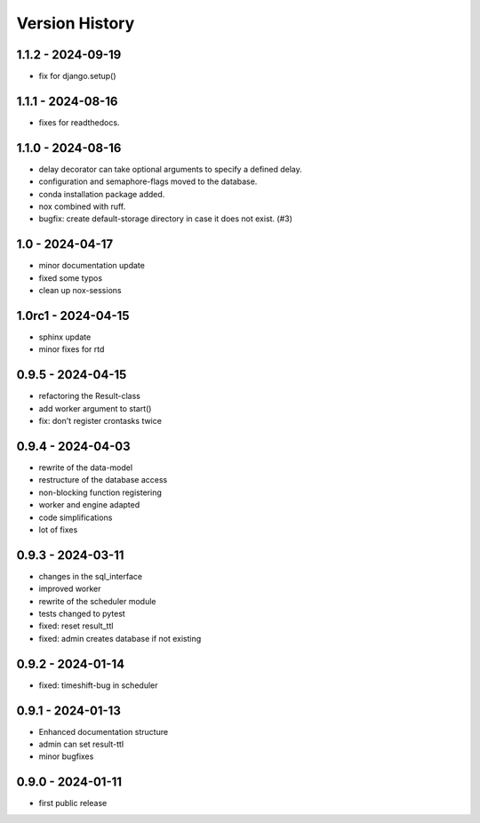 Version History
===============


1.1.2 - 2024-09-19
------------------

- fix for django.setup()


1.1.1 - 2024-08-16
------------------

- fixes for readthedocs.


1.1.0 - 2024-08-16
------------------

- delay decorator can take optional arguments to specify a defined delay.
- configuration and semaphore-flags moved to the database.
- conda installation package added.
- nox combined with ruff.
- bugfix: create default-storage directory in case it does not exist. (#3)


1.0 - 2024-04-17
----------------

- minor documentation update
- fixed some typos
- clean up nox-sessions


1.0rc1 - 2024-04-15
-------------------

- sphinx update
- minor fixes for rtd


0.9.5 - 2024-04-15
------------------

- refactoring the Result-class
- add worker argument to start()
- fix: don't register crontasks twice


0.9.4 - 2024-04-03
------------------

- rewrite of the data-model
- restructure of the database access
- non-blocking function registering
- worker and engine adapted
- code simplifications
- lot of fixes


0.9.3 - 2024-03-11
------------------

- changes in the sql_interface
- improved worker
- rewrite of the scheduler module
- tests changed to pytest
- fixed: reset result_ttl
- fixed: admin creates database if not existing


0.9.2 - 2024-01-14
------------------

- fixed: timeshift-bug in scheduler


0.9.1 - 2024-01-13
------------------

- Enhanced documentation structure
- admin can set result-ttl
- minor bugfixes


0.9.0 - 2024-01-11
------------------

- first public release
